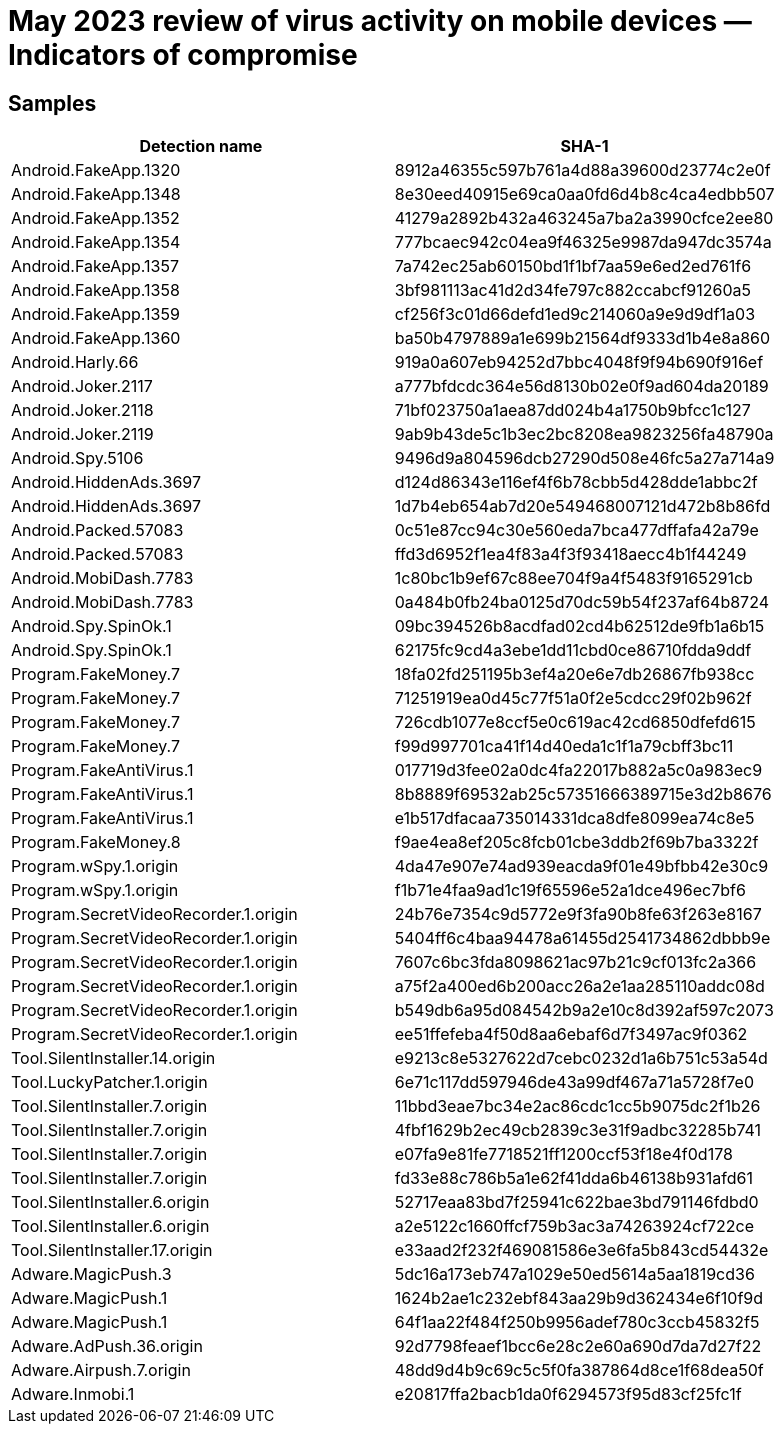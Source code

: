 = May 2023 review of virus activity on mobile devices — Indicators of compromise

== Samples

|===
| Detection name | SHA-1

| Android.FakeApp.1320 | 8912a46355c597b761a4d88a39600d23774c2e0f
| Android.FakeApp.1348 | 8e30eed40915e69ca0aa0fd6d4b8c4ca4edbb507
| Android.FakeApp.1352 | 41279a2892b432a463245a7ba2a3990cfce2ee80
| Android.FakeApp.1354 | 777bcaec942c04ea9f46325e9987da947dc3574a
| Android.FakeApp.1357 | 7a742ec25ab60150bd1f1bf7aa59e6ed2ed761f6
| Android.FakeApp.1358 | 3bf981113ac41d2d34fe797c882ccabcf91260a5
| Android.FakeApp.1359 | cf256f3c01d66defd1ed9c214060a9e9d9df1a03
| Android.FakeApp.1360 | ba50b4797889a1e699b21564df9333d1b4e8a860
| Android.Harly.66 | 919a0a607eb94252d7bbc4048f9f94b690f916ef
| Android.Joker.2117 | a777bfdcdc364e56d8130b02e0f9ad604da20189
| Android.Joker.2118 | 71bf023750a1aea87dd024b4a1750b9bfcc1c127
| Android.Joker.2119 | 9ab9b43de5c1b3ec2bc8208ea9823256fa48790a
| Android.Spy.5106 | 9496d9a804596dcb27290d508e46fc5a27a714a9
| Android.HiddenAds.3697 | d124d86343e116ef4f6b78cbb5d428dde1abbc2f
| Android.HiddenAds.3697 | 1d7b4eb654ab7d20e549468007121d472b8b86fd
| Android.Packed.57083 | 0c51e87cc94c30e560eda7bca477dffafa42a79e
| Android.Packed.57083 | ffd3d6952f1ea4f83a4f3f93418aecc4b1f44249
| Android.MobiDash.7783 | 1c80bc1b9ef67c88ee704f9a4f5483f9165291cb
| Android.MobiDash.7783 | 0a484b0fb24ba0125d70dc59b54f237af64b8724
| Android.Spy.SpinOk.1 | 09bc394526b8acdfad02cd4b62512de9fb1a6b15
| Android.Spy.SpinOk.1 | 62175fc9cd4a3ebe1dd11cbd0ce86710fdda9ddf
| Program.FakeMoney.7 | 18fa02fd251195b3ef4a20e6e7db26867fb938cc
| Program.FakeMoney.7 | 71251919ea0d45c77f51a0f2e5cdcc29f02b962f
| Program.FakeMoney.7 | 726cdb1077e8ccf5e0c619ac42cd6850dfefd615
| Program.FakeMoney.7 | f99d997701ca41f14d40eda1c1f1a79cbff3bc11
| Program.FakeAntiVirus.1 | 017719d3fee02a0dc4fa22017b882a5c0a983ec9
| Program.FakeAntiVirus.1 | 8b8889f69532ab25c57351666389715e3d2b8676
| Program.FakeAntiVirus.1 | e1b517dfacaa735014331dca8dfe8099ea74c8e5
| Program.FakeMoney.8 | f9ae4ea8ef205c8fcb01cbe3ddb2f69b7ba3322f
| Program.wSpy.1.origin | 4da47e907e74ad939eacda9f01e49bfbb42e30c9
| Program.wSpy.1.origin | f1b71e4faa9ad1c19f65596e52a1dce496ec7bf6
| Program.SecretVideoRecorder.1.origin | 24b76e7354c9d5772e9f3fa90b8fe63f263e8167
| Program.SecretVideoRecorder.1.origin | 5404ff6c4baa94478a61455d2541734862dbbb9e
| Program.SecretVideoRecorder.1.origin | 7607c6bc3fda8098621ac97b21c9cf013fc2a366
| Program.SecretVideoRecorder.1.origin | a75f2a400ed6b200acc26a2e1aa285110addc08d
| Program.SecretVideoRecorder.1.origin | b549db6a95d084542b9a2e10c8d392af597c2073
| Program.SecretVideoRecorder.1.origin | ee51ffefeba4f50d8aa6ebaf6d7f3497ac9f0362
| Tool.SilentInstaller.14.origin | e9213c8e5327622d7cebc0232d1a6b751c53a54d
| Tool.LuckyPatcher.1.origin | 6e71c117dd597946de43a99df467a71a5728f7e0
| Tool.SilentInstaller.7.origin | 11bbd3eae7bc34e2ac86cdc1cc5b9075dc2f1b26
| Tool.SilentInstaller.7.origin | 4fbf1629b2ec49cb2839c3e31f9adbc32285b741
| Tool.SilentInstaller.7.origin | e07fa9e81fe7718521ff1200ccf53f18e4f0d178
| Tool.SilentInstaller.7.origin | fd33e88c786b5a1e62f41dda6b46138b931afd61
| Tool.SilentInstaller.6.origin | 52717eaa83bd7f25941c622bae3bd791146fdbd0
| Tool.SilentInstaller.6.origin | a2e5122c1660ffcf759b3ac3a74263924cf722ce
| Tool.SilentInstaller.17.origin | e33aad2f232f469081586e3e6fa5b843cd54432e
| Adware.MagicPush.3 | 5dc16a173eb747a1029e50ed5614a5aa1819cd36
| Adware.MagicPush.1 | 1624b2ae1c232ebf843aa29b9d362434e6f10f9d
| Adware.MagicPush.1 | 64f1aa22f484f250b9956adef780c3ccb45832f5
| Adware.AdPush.36.origin | 92d7798feaef1bcc6e28c2e60a690d7da7d27f22
| Adware.Airpush.7.origin | 48dd9d4b9c69c5c5f0fa387864d8ce1f68dea50f
| Adware.Inmobi.1 | e20817ffa2bacb1da0f6294573f95d83cf25fc1f
